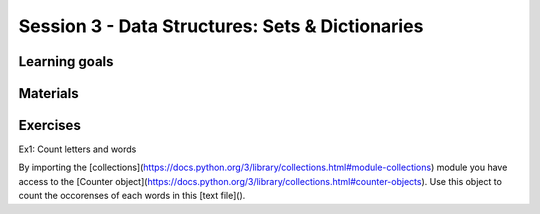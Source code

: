 Session 3 - Data Structures: Sets & Dictionaries
================================================




Learning goals
--------------


Materials
---------



Exercises
---------
Ex1: Count letters and words

By importing the [collections](https://docs.python.org/3/library/collections.html#module-collections) module you have access to the [Counter object](https://docs.python.org/3/library/collections.html#counter-objects).    
Use this object to count the occorenses of each words in this [text file]().    



